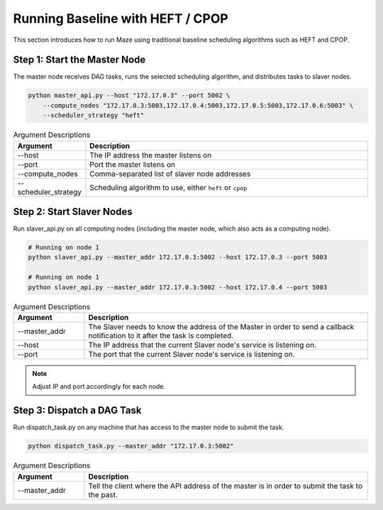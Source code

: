 Running Baseline with HEFT / CPOP
=================================

This section introduces how to run Maze using traditional baseline scheduling algorithms such as HEFT and CPOP.

Step 1: Start the Master Node
-----------------------------

The master node receives DAG tasks, runs the selected scheduling algorithm, and distributes tasks to slaver nodes.

.. code-block:: bash

    python master_api.py --host "172.17.0.3" --port 5002 \
        --compute_nodes "172.17.0.3:5003,172.17.0.4:5003,172.17.0.5:5003,172.17.0.6:5003" \
        --scheduler_strategy "heft"

.. list-table:: Argument Descriptions
   :widths: 20 80
   :header-rows: 1

   * - Argument
     - Description
   * - --host
     - The IP address the master listens on
   * - --port
     - Port the master listens on
   * - --compute_nodes
     - Comma-separated list of slaver node addresses
   * - --scheduler_strategy
     - Scheduling algorithm to use, either ``heft`` or ``cpop``

Step 2: Start Slaver Nodes
--------------------------

Run slaver_api.py on all computing nodes (including the master node, which also acts as a computing node).

.. code-block:: bash

    # Running on node 1
    python slaver_api.py --master_addr 172.17.0.3:5002 --host 172.17.0.3 --port 5003

    # Running on node 1
    python slaver_api.py --master_addr 172.17.0.3:5002 --host 172.17.0.4 --port 5003

.. list-table:: Argument Descriptions
   :widths: 20 80
   :header-rows: 1

   * - Argument
     - Description
   * - --master_addr
     - The Slaver needs to know the address of the Master in order to send a callback notification to it after the task is completed.
   * - --host
     - The IP address that the current Slaver node's service is listening on.
   * - --port
     - The port that the current Slaver node's service is listening on.

.. note::
   Adjust IP and port accordingly for each node.

Step 3: Dispatch a DAG Task
---------------------------

Run dispatch_task.py on any machine that has access to the master node to submit the task.

.. code-block:: bash

    python dispatch_task.py --master_addr "172.17.0.3:5002"

.. list-table:: Argument Descriptions
   :widths: 20 80
   :header-rows: 1

   * - Argument
     - Description
   * - --master_addr
     - Tell the client where the API address of the master is in order to submit the task to the past.

